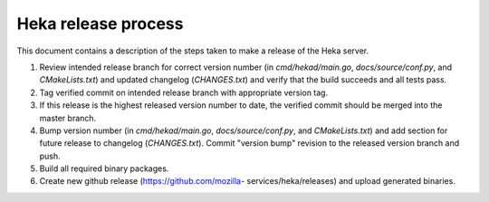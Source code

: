.. _release:

====================
Heka release process
====================

This document contains a description of the steps taken to make a release
of the Heka server.

#. Review intended release branch for correct version number (in
   `cmd/hekad/main.go`, `docs/source/conf.py`, and `CMakeLists.txt`) and
   updated changelog (`CHANGES.txt`) and verify that the build succeeds and
   all tests pass.

#. Tag verified commit on intended release branch with appropriate version
   tag.

#. If this release is the highest released version number to date, the
   verified commit should be merged into the master branch.

#. Bump version number (in `cmd/hekad/main.go`, `docs/source/conf.py`, and
   `CMakeLists.txt`) and add section for future release to changelog
   (`CHANGES.txt`). Commit "version bump" revision to the released version
   branch and push.

#. Build all required binary packages.

#. Create new github release (https://github.com/mozilla-
   services/heka/releases) and upload generated binaries.
